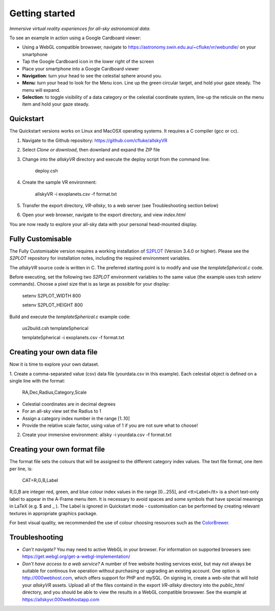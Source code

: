 Getting started
===============

*Immersive virtual reality experiences for all-sky astronomical data.*

To see an example in action using a Google Cardboard viewer:

* Using a WebGL compatible browswer, navigate to https://astronomy.swin.edu.au/~cfluke/vr/webundle/ on your smartphone
* Tap the Google Cardboard icon in the lower right of the screen
* Place your smartphone into a Google Cardboard viewer
* **Navigation**: turn your head to see the celestial sphere around you.
* **Menu**: turn your head to look for the Menu icon.  Line up the green circular target, and hold your gaze steady.  The menu will expand.
* **Selection**: to toggle visibility of a data category or the celestial coordinate system, line-up the reticule on the menu item and hold your gaze steady.


Quickstart
^^^^^^^^^^

The Quickstart versions works on Linux and MacOSX operating systems.  It requires a C compiler (gcc or cc).

1. Navigate to the Github repository: https://github.com/cfluke/allskyVR
2. Select *Clone or download*, then downland and expand the ZIP file
3. Change into the *allskyVR* directory and execute the deploy script from the command line: 

    deploy.csh

4. Create the sample VR environment: 

    allskyVR -i exoplanets.csv -f format.txt

5. Transfer the export directory, *VR-allsky*, to a web server (see Troubleshooting section below)
6. Open your web browser, navigate to the export directory, and view *index.html*

You are now ready to explore your all-sky data with your personal head-mounted display.

Fully Customisable
^^^^^^^^^^^^^^^^^^

The Fully Customisable version requires a working installation of `S2PLOT <https://github.com/mivp/s2plot>`_ (Version 3.4.0 or higher).  Please see the *S2PLOT* repository for installation notes, including the required environment variables.  

The *allskyVR* source code is written in C.  The preferred starting point is to modify and use the *templateSpherical.c* code. 

Before executing, set the following two *S2PLOT* environment variables to the same value (the example uses tcsh *setenv* commands).  Choose a pixel size that is as large as possible for your display:

    setenv S2PLOT_WIDTH 800
    
    setenv S2PLOT_HEIGHT 800
    
Build and execute the *templateSpherical.c* example code:

    us2build.csh templateSpherical
    
    templateSpherical -i exoplanets.csv -f format.txt
    
 


Creating your own data file
^^^^^^^^^^^^^^^^^^^^^^^^^^^

Now it is time to explore your own dataset.

1. Create a comma-separated value (csv) data file (yourdata.csv in this example). 
Each celestial object is defined on a single line with the format: 

    RA,Dec,Radius,Category,Scale 

* Celestial coordinates are in decimal degrees
* For an all-sky view set the Radius to 1
* Assign a category index number in the range [1..10]
* Provide the relative scale factor, using value of 1 if you are not sure what to choose!

2. Create your immersive environment: allsky -i yourdata.csv -f format.txt

Creating your own format file
^^^^^^^^^^^^^^^^^^^^^^^^^^^^^

The format file sets the colours that will be assigned to the different category index values.   The text file format, one item per line, is:

    CAT=R,G,B,Label
    
R,G,B are integer red, green, and blue colour index values in the range [0...255], and <tt>Label</tt> is a short text-only label to appear in the A-Frame menu item.   It is necessary to avoid spaces and some symbols that have special meanings in LaTeX (e.g. $ and _ ).  The Label is ignored in Quickstart mode - customisation can be performed by creating relevant textures in appropriate graphics package.
 
For best visual quality, we recommended the use of colour choosing resources such as the `ColorBrewer <http://colorbrewer2.org/#type=sequential&scheme=BuGn&n=3">`_.

Troubleshooting
^^^^^^^^^^^^^^^

* *Can't navigate?* You may need to active WebGL in your browser.  For information on supported browsers see: https://get.webgl.org/get-a-webgl-implementation/

* *Don't have access to a web service?* A number of free website hosting services exist, but may not always be suitable for continous live operation without purchasing or upgrading an existing account.  One option is http://000webhost.com, which offers support for PHP and mySQL.  On signing in, create a web-site that will hold your *allskyVR* assets.  Upload all of the files containd in the export *VR-allsky* directory into the *public_html* directory, and you should be able to view the results in a WebGL compatible browswer.  See the example at https://allskyvr.000webhostapp.com

